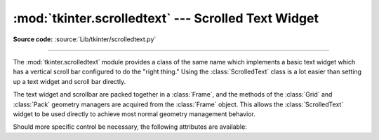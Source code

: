 :mod:`tkinter.scrolledtext` --- Scrolled Text Widget
====================================================

.. module:: tkinter.scrolledtext
   :platform: Tk
   :synopsis: Text widget with a vertical scroll bar.

.. sectionauthor:: Fred L. Drake, Jr. <fdrake@acm.org>

**Source code:** :source:`Lib/tkinter/scrolledtext.py`

--------------

The :mod:`tkinter.scrolledtext` module provides a class of the same name which
implements a basic text widget which has a vertical scroll bar configured to do
the "right thing."  Using the :class:`ScrolledText` class is a lot easier than
setting up a text widget and scroll bar directly.

The text widget and scrollbar are packed together in a :class:`Frame`, and the
methods of the :class:`Grid` and :class:`Pack` geometry managers are acquired
from the :class:`Frame` object.  This allows the :class:`ScrolledText` widget to
be used directly to achieve most normal geometry management behavior.

Should more specific control be necessary, the following attributes are
available:

.. class:: ScrolledText(master=None, **kw)


   .. attribute:: frame

      The frame which surrounds the text and scroll bar widgets.


   .. attribute:: vbar

      The scroll bar widget.
